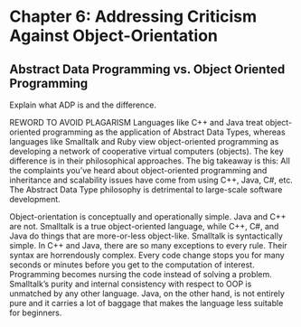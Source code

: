 * Chapter 6: Addressing Criticism Against Object-Orientation


** Abstract Data Programming vs. Object Oriented Programming

Explain what ADP is and the difference.


REWORD TO AVOID PLAGARISM
Languages like C++ and Java treat object-oriented programming as the application of Abstract Data Types, whereas languages like Smalltalk and Ruby view object-oriented programming as developing a network of cooperative virtual computers (objects). The key difference is in their philosophical approaches. The big takeaway is this: All the complaints you’ve heard about object-oriented programming and inheritance and scalability issues have come from using C++, Java, C#, etc. The Abstract Data Type philosophy is detrimental to large-scale software development.

Object-orientation is conceptually and operationally simple. Java and C++ are not. Smalltalk is a true object-oriented language, while C++, C#, and Java do things that are more-or-less object-like. Smalltalk is syntactically simple.  In C++ and Java, there are so many exceptions to every rule. Their syntax are horrendously complex. Every code change stops you for many seconds or minutes before you get to the computation of interest. Programming becomes nursing the code instead of solving a problem. Smalltalk’s purity and internal consistency with respect to OOP is unmatched by any other language. Java, on the other hand, is not entirely pure and it carries a lot of baggage that makes the language less suitable for beginners.
